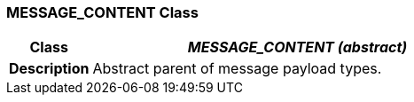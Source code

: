 === MESSAGE_CONTENT Class

[cols="^1,2,3"]
|===
h|*Class*
2+^h|*_MESSAGE_CONTENT (abstract)_*

h|*Description*
2+a|Abstract parent of message payload types.

|===
